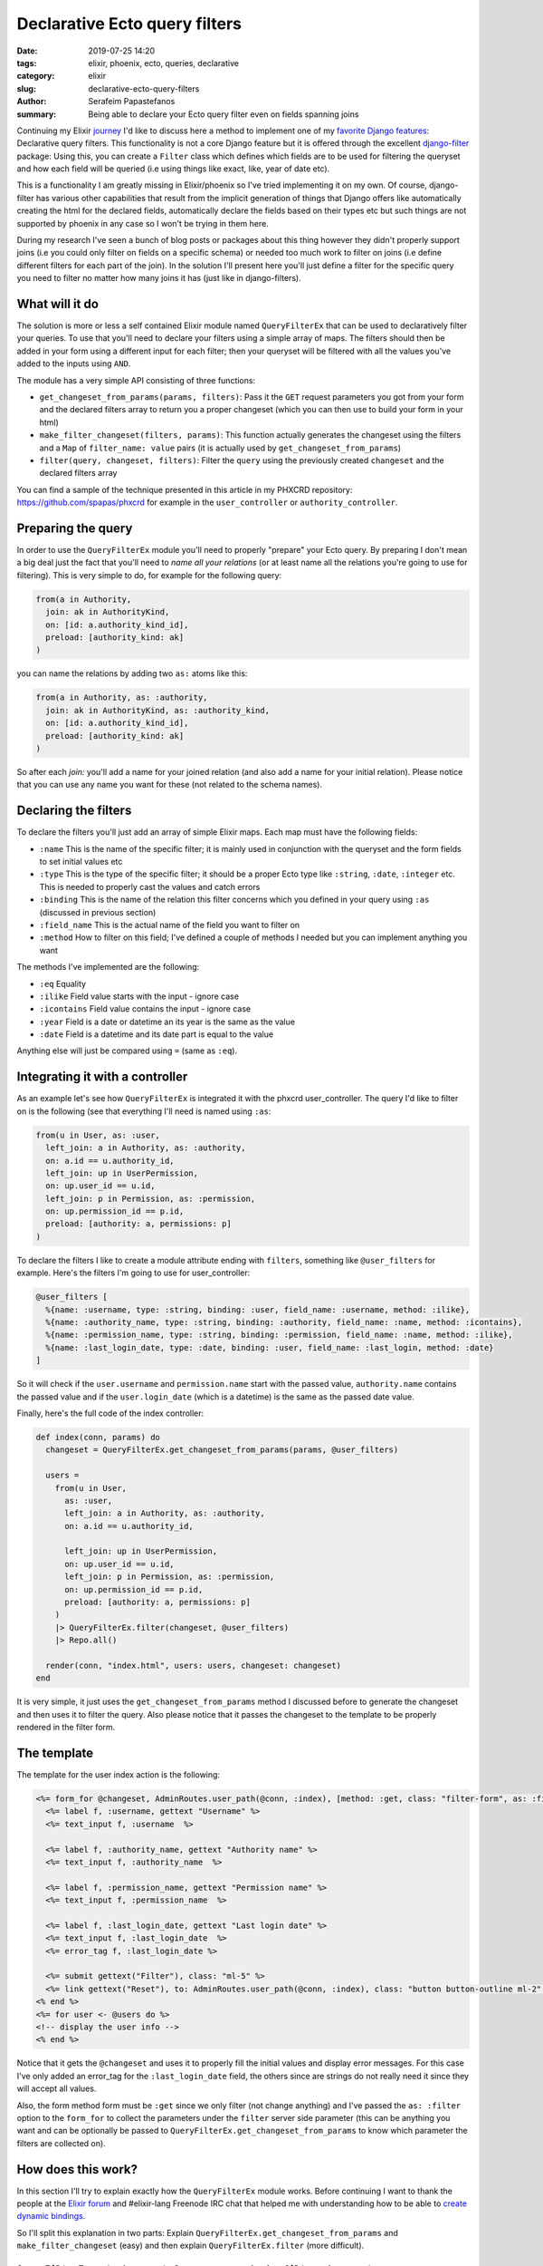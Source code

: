 Declarative Ecto query filters
##############################

:date: 2019-07-25 14:20
:tags: elixir, phoenix, ecto, queries, declarative
:category: elixir
:slug: declarative-ecto-query-filters
:author: Serafeim Papastefanos
:summary: Being able to declare your Ecto query filter even on fields spanning joins


Continuing my Elixir journey_ I'd like to discuss here a method to implement one of my 
`favorite Django features`_: Declarative query filters. This functionality is not a core Django 
feature but it is offered
through the excellent django-filter_ package: Using this, you can create a ``Filter`` class which defines
which fields are to be used for filtering the queryset and how each field will be queried (i.e using 
things like exact, like, year of date etc). 

This is a functionality I am greatly missing in Elixir/phoenix
so I've tried implementing it on my own. Of course, django-filter has various other capabilities that
result from the implicit generation of things that Django offers like automatically creating the html
for the declared fields, automatically declare the fields based on their types etc but such things are
not supported by phoenix in any case so I won't be trying in them here.

During my research I've seen a bunch of blog posts or packages about this thing however they didn't
properly support joins (i.e you could only filter on fields on a specific schema) or needed too much 
work to filter on joins (i.e define different filters for each part of the join). In the solution
I'll present here you'll just define a filter for the specific query you need to filter no matter how
many joins it has (just like in django-filters).

What will it do
---------------

The solution is more or less a self contained Elixir module named ``QueryFilterEx`` that can be used
to declaratively filter your queries.
To use that you'll need to declare your filters using
a simple array of maps. The filters should then be added in your form using a different input
for each filter; then your queryset will be filtered with all the values you've added to the
inputs using ``AND``.

The module has a very simple API consisting of three functions:

* ``get_changeset_from_params(params, filters)``: Pass it the ``GET`` request parameters you got from your form and the declared filters array to return you a proper changeset (which you can then use to build your form in your html)
* ``make_filter_changeset(filters, params)``: This function actually generates the changeset using the filters and a ``Map`` of ``filter_name: value`` pairs (it is actually used by ``get_changeset_from_params``)
* ``filter(query, changeset, filters)``: Filter the ``query`` using the previously created ``changeset`` and the declared filters array

You can find a sample of the technique presented in this article in my PHXCRD repository:
https://github.com/spapas/phxcrd  for example in the ``user_controller`` or ``authority_controller``.


Preparing the query
-------------------

In order to use the ``QueryFilterEx`` module you'll need to properly "prepare" your Ecto query. By preparing
I don't mean a big deal just the fact that you'll need to *name all your relations*  (or at least name all
the relations you're going to use for filtering). This is very simple to do, for example for the following
query:

.. code-block:: elixir

    from(a in Authority,
      join: ak in AuthorityKind,
      on: [id: a.authority_kind_id],
      preload: [authority_kind: ak]
    )

you can name the relations by adding two ``as:`` atoms like this:     

.. code-block:: elixir

    from(a in Authority, as: :authority,
      join: ak in AuthorityKind, as: :authority_kind,
      on: [id: a.authority_kind_id],
      preload: [authority_kind: ak]
    )

So after each `join:` you'll add a name for your joined relation (and also add a name for your initial
relation). Please notice that you can use any name you want for these (not related to the schema names).

Declaring the filters
---------------------

To declare the filters you'll just add an array of simple Elixir maps. Each map must have the following fields:

* ``:name`` This is the name of the specific filter; it is mainly used in conjunction with the queryset and the form fields to set initial values etc
* ``:type`` This is the type of the specific filter; it should be a proper Ecto type like ``:string``, ``:date``, ``:integer`` etc. This is needed to properly cast the values and catch errors
* ``:binding`` This is the name of the relation this filter concerns which you defined in your query using ``:as`` (discussed in previous section)
* ``:field_name`` This is the actual name of the field you want to filter on
* ``:method`` How to filter on this field; I've defined a couple of methods I needed but you can implement anything you want

The methods I've implemented are the following:

* ``:eq`` Equality
* ``:ilike`` Field value starts with the input - ignore case
* ``:icontains`` Field value contains the input - ignore case
* ``:year`` Field is a date or datetime an its year is the same as the value
* ``:date`` Field is a datetime and its date part is equal to the value

Anything else will just be compared using ``=`` (same as ``:eq``).

Integrating it with a controller
--------------------------------

As an example let's see how ``QueryFilterEx`` is integrated it with the phxcrd user_controller. 
The query I'd like to filter on is the following (see that everything I'll need is named using ``:as``:

.. code-block:: elixir

    from(u in User, as: :user,
      left_join: a in Authority, as: :authority,
      on: a.id == u.authority_id,
      left_join: up in UserPermission,
      on: up.user_id == u.id,
      left_join: p in Permission, as: :permission,
      on: up.permission_id == p.id,
      preload: [authority: a, permissions: p]
    )

To declare the filters I like to create a module attribute ending with ``filters``, something like
``@user_filters`` for example. Here's the filters I'm going to use for user_controller:

.. code-block:: elixir

  @user_filters [
    %{name: :username, type: :string, binding: :user, field_name: :username, method: :ilike},
    %{name: :authority_name, type: :string, binding: :authority, field_name: :name, method: :icontains},
    %{name: :permission_name, type: :string, binding: :permission, field_name: :name, method: :ilike},
    %{name: :last_login_date, type: :date, binding: :user, field_name: :last_login, method: :date}
  ]

So it will check if the ``user.username`` and ``permission.name`` start with the passed value, 
``authority.name`` contains the passed value and if the ``user.login_date`` (which is a datetime)
is the same as the passed date value.

Finally, here's the full code of the index controller:

.. code-block:: elixir

  def index(conn, params) do
    changeset = QueryFilterEx.get_changeset_from_params(params, @user_filters)

    users =
      from(u in User,
        as: :user,
        left_join: a in Authority, as: :authority,
        on: a.id == u.authority_id,

        left_join: up in UserPermission,
        on: up.user_id == u.id,
        left_join: p in Permission, as: :permission,
        on: up.permission_id == p.id,
        preload: [authority: a, permissions: p]
      )
      |> QueryFilterEx.filter(changeset, @user_filters)
      |> Repo.all()

    render(conn, "index.html", users: users, changeset: changeset)
  end

It is very simple, it just uses the ``get_changeset_from_params`` method I discussed before to
generate the changeset and then uses it to filter the query. Also please notice that it passes
the changeset to the template to be properly rendered in the filter form.

The template
------------

The template for the user index action is the following:

.. code-block:: html

  <%= form_for @changeset, AdminRoutes.user_path(@conn, :index), [method: :get, class: "filter-form", as: :filter],  fn f -> %>
    <%= label f, :username, gettext "Username" %>
    <%= text_input f, :username  %>

    <%= label f, :authority_name, gettext "Authority name" %>
    <%= text_input f, :authority_name  %>

    <%= label f, :permission_name, gettext "Permission name" %>
    <%= text_input f, :permission_name  %>

    <%= label f, :last_login_date, gettext "Last login date" %>
    <%= text_input f, :last_login_date  %>
    <%= error_tag f, :last_login_date %>

    <%= submit gettext("Filter"), class: "ml-5" %>
    <%= link gettext("Reset"), to: AdminRoutes.user_path(@conn, :index), class: "button button-outline ml-2" %>
  <% end %>
  <%= for user <- @users do %>
  <!-- display the user info -->
  <% end %>

Notice that it gets the ``@changeset`` and uses it to properly fill the initial values and display
error messages. For this case I've only added an error_tag for the ``:last_login_date`` field,
the others since are strings do not really need it since they will accept all values.

Also, the form method  form must be ``:get`` since we only filter (not change anything) and I've passed
the ``as: :filter`` option to the ``form_for`` to collect the parameters under the ``filter`` server side 
parameter (this can be anything you want and can be optionally be 
passed to ``QueryFilterEx.get_changeset_from_params`` to know which parameter the filters are collected on).

How does this work?
-------------------

In this section I'll try to explain exactly how the ``QueryFilterEx`` module works. Before continuing
I want to thank the people at the `Elixir forum`_ and #elixir-lang Freenode IRC chat 
that helped me with understanding how to be able to `create dynamic bindings`_.

So I'll split this explanation in two parts: Explain ``QueryFilterEx.get_changeset_from_params`` 
and ``make_filter_changeset`` (easy) and
then explain ``QueryFilterEx.filter`` (more difficult).

``QueryFilterEx.get_changeset_from_params`` and ``make_filter_changeset``
=========================================================================

This function generates a changeset using the GET request parameters and the list of declared filters. The
create changeset is a `schemaless one`_ since it may contains fields of various schemas (or fields that
are not even exist on a schema). To generate it it uses the `cast/4`_ function passing it a ``{data, types}``
first parameter to generate the schemaless changeset. It has two public methods: ``get_changeset_from_params``
and ``make_filter_changeset``. The ``get_changeset_from_params`` is the one we've used to integrate
with the controller and is used to retrieve the filter parameters from the request
parameters based on the collect parameter of the form we mentioned before (the ``as: :filter``). If such
parameters are found they will be passed to ``make_filter_changeset`` (or else it will pass an empty 
struct). Notice that the ``filter_name`` by default is ``"filter"`` but you can change it to anything
you want.

.. code-block:: elixir

  def get_changeset_from_params(params, filters, filter_name \\ "filter") do
    case params do
      %{^filter_name => filter_params} ->
        filters |> make_filter_changeset(filter_params)

      _ ->
        filters |> make_filter_changeset(%{})
    end
  end    

The ``make_filter_changeset`` is the function that actually creates the schemaless changeset. To do that
it uses two private functions that operate on the passed filters array: ``make_filter_keys``
to extract the ``:name`` field of each key filter and the ``make_filter_types`` to generate a
``Map`` of ``%{name: :type}`` as needed by the ``types`` of the ``{data, types}`` tuple passed 
to ``cast`` (the ``data`` is just an empty ``Map``):

.. code-block:: elixir

  defp make_filter_keys(filters) do
    filters |> Enum.map(& &1.name)
  end

  defp make_filter_types(filters) do
    filters |> Enum.map(&{&1.name, &1.type}) |> Map.new()
  end

  def make_filter_changeset(filters, params) do
    data = %{}
    types = filters |> make_filter_types

    {data, types}
    |> Ecto.Changeset.cast(params, filters |> make_filter_keys) 
    |> Map.merge(%{action: :insert})
  end

One interesting thing here is the ``Map.merge(%{action: :insert})`` that is piped to the 
generated changeset. This is needed to actually display the validation errors, if there's
no action to the changeset (and there won't be since we aren't going do any updates to the database
with this changeset) then the casting errors won't be displayed.

Please notice that although I use the ``get_changeset_from_params`` in my controller the important
function here is the ``make_filter_changeset``. The ``get_changeset_from_params`` is mainly used to
retrieve the filter-related GET query parameter; however to use ``QueryFilterEx`` you can just 
create (however you want) a ``Map`` of ``filter_name: value`` pairs  and pass it to 
``make_filter_changeset`` to get the changeset.

``QueryFilterEx.filter``
========================

The ``filter`` method gets three parameters. The ``query``, the ``changeset`` (that was created with 
``make_filter_changeset``) and the declared ``filters``. This function will then check all declared ``filters``
one by one and see if the ``changeset`` contains a change for this filter (i.e if the field has a value).
If yes it will append a `where/3`_ to the query based on the passed value of the ``changeset`` and the 
declared filter ``:method``.

To do that it just uses ``Enum.reduce`` starting with the initial query as an accumulator and
reducing on all the declared ``filters``: 

.. code-block:: elixir

  def filter(query, changeset, filters) do
    changes = Map.fetch!(changeset, :changes) 
    filters |> Enum.reduce(query, creat_where_clauses_reducer(changes))
  end

  defp creat_where_clauses_reducer(changes) do
    fn %{name: name, field_name: field_name, binding: binding, method: method}, acc ->
      case Map.fetch(changes, name) do
        {:ok, value} ->
          acc |> creat_where_clause(field_name, binding,  method, value)

        _ ->
          acc
      end
    end
  end

Notice that the ``creat_where_clauses_reducer`` function returns a function (the reducer) that
``reduce`` will use. This function checks to see if the current changes of the ``changeset`` contain
the ``filter_name:``. If yes it will pass the following values to the ``creat_where_clause`` function:

* The accumulated query (``acc``)
* The ``field_name:``, ``:binding`` and ``:method`` values of the current filter
* The value of the changes of the ``changeset``

If the current ``filter_name`` is not contained in the changes then it just returns the accumulated query as it is.

Let's now take a look at the ``creat_where_clause`` function:

.. code-block:: elixir  

  defp creat_where_clause(acc, field_name, binding,  method, value) do
    case method do
      :eq -> acc |> where(
        [{^binding, t}],
        field(t, ^field_name) == ^value
      )
      :ilike -> acc |> where(
        [{^binding, t}],
        ilike(field(t, ^field_name), ^("#{value}%") )
      ) 
      :icontains -> acc |> where(
        [{^binding, t}],
        ilike(field(t, ^field_name), ^("%#{value}%") )
      ) 
      :year -> acc  |> where(
        [{^binding, t}],
        fragment("extract (year from ?) = ?", field(t, ^field_name), ^value)
      )
      :date -> acc  |> where(
        [{^binding, t}],
        fragment("? >= cast(? as date) and ? < (cast(? as date) + '1 day'::interval"), field(t, ^field_name), ^value, field(t, ^field_name), ^value)
      ) 
      _ -> acc |> where(
        [{^binding, t}],
        field(t, ^field_name) == ^value
      )
      
    end
  end

This function is just a simple ``case`` that pipes the accumulated query to a different ``where`` clause
depending on the ``method:``. Let's take a closer look at what happens when ``:method == :eq``:

.. code-block:: elixir  

  acc |> where(
    [{^binding, t}],
    field(t, ^field_name) == ^value
  )

This may seem a little confusing so let's take a look at a simple ``where`` first: 

.. code-block:: elixir  

  from(u in User) |> where([u], u.name == "root") |> Repo.all()

Nothing fancy here, now let's add a named query:

.. code-block:: elixir

  from(u in User, as: :user) |> where([user: u], u.name == "root") |> Repo.all()

Notice that now we can declare that ``u`` is an alias for the ``users`` named binding. What if
we used the tuples syntax for the ``user: u`` instead of the keyword one:

.. code-block:: elixir

  from(u in User, as: :user) |> where([{:user, u}], u.name == "root") |> Repo.all()

Yes this still works. What if we wanted to use a variable for the binding name in the where?  

.. code-block:: elixir

  binding = :user
  from(u in User, as: :user) |> where([{^binding, u}], u.name == "root") |> Repo.all()

I think it starts to make sense now, let's finally use a variable for the field name also:

.. code-block:: elixir

  binding = :user
  field_name = :name
  from(u in User, as: :user) |> where([{^binding, u}], field(u, ^field_name) == "root") |> Repo.all()

So this is exactly how this works!

Beyond the ``:eq`` I've got the definitions for the other methods I described there, the most 
complex one is probably the ``:date`` which is something like: 

.. code-block:: elixir

  where(
    [{^binding, t}],
    fragment("? >= cast(? as date) and ? < (cast(? as date) + '1 day'::interval"), field(t, ^field_name), ^value, field(t, ^field_name), ^value)
  ) 

What this does is that it generates the following SQL fragment:

.. code-block:: sql 

  field_name >= cast(value as date) AND field_name < (cast(value as date) + '1 day'::interval)

You can add your own methods by adding more clauses to the case of the ``creat_where_clause`` function 
and following a similar pattern.

Conclusion
----------

By using the ``QueryFilterEx`` module presented here you can very quickly declare the fields you want
to filter on and the method you want to use for each field no matter if these fields are in the same
schema or are accessed through joins. You can easily extend the functionality of the module by adding
your own methods. The only extra thing you need to do is to just add names to your queries.


.. _journey: https://spapas.github.io/2019/06/04/phoenix-form-select2-ajax/
.. _`favorite Django features`: https://spapas.github.io/2017/10/11/essential-django-packages/
.. _django-filter: https://github.com/carltongibson/django-filter/:
.. _`Elixir forum`: https://elixirforum.com/
.. _`create dynamic bindings`: https://elixirforum.com/t/create-dynamic-bindings-for-where-clause/23797/7
.. _`schemaless one`: https://hexdocs.pm/ecto/Ecto.Changeset.html#module-schemaless-changesets
.. _`where/3`: https://hexdocs.pm/ecto/Ecto.Query.html#where/3
.. _`cast/4`: https://hexdocs.pm/ecto/Ecto.Changeset.html#cast/4